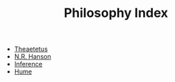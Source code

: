 #+TITLE: Philosophy Index
#+FILETAGS: index

- [[id:556b40ed-43b4-46ae-83ec-1ee942a46743][Theaetetus]]
- [[id:1400a59e-4753-47aa-8edb-87655f394638][N.R. Hanson]]
- [[id:45f03f6a-8c7e-4c2b-a67b-1f74cec8b3ef][Inference]]
- [[file:../../org-roam/20201125182537-hume.org][Hume]]
